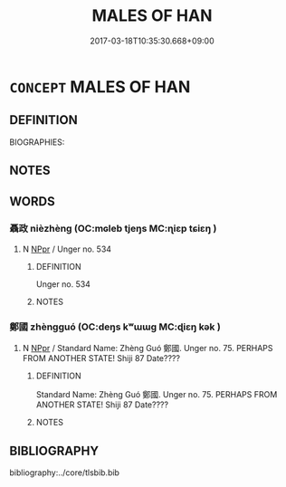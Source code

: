 # -*- mode: mandoku-tls-view -*-
#+TITLE: MALES OF HAN
#+DATE: 2017-03-18T10:35:30.668+09:00        
#+STARTUP: content
* =CONCEPT= MALES OF HAN
:PROPERTIES:
:CUSTOM_ID: uuid-f12a243f-cb0f-4be9-ab5e-2557d4291bb6
:TR_ZH: 韓男人
:END:
** DEFINITION

BIOGRAPHIES:

** NOTES

** WORDS
   :PROPERTIES:
   :VISIBILITY: children
   :END:
*** 聶政 nièzhèng (OC:mɢleb tjeŋs MC:ɳiɛp tɕiɛŋ )
:PROPERTIES:
:CUSTOM_ID: uuid-25a68288-bafc-4492-9035-17f7aaec807c
:Char+: 聶(128,12/18) 政(66,4/8) 
:GY_IDS+: uuid-a858dad3-3999-4e87-9c5f-edd8b1e34087 uuid-1b7747bc-f3da-4ee6-b12b-ab8b93996df7
:PY+: niè zhèng    
:OC+: mɢleb tjeŋs    
:MC+: ɳiɛp tɕiɛŋ    
:END: 
**** N [[tls:syn-func::#uuid-c43c0bab-2810-42a4-a6be-e4641d9b6632][NPpr]] / Unger no. 534
:PROPERTIES:
:CUSTOM_ID: uuid-4c145670-965c-43f8-b88f-8ee1caee7c14
:END:
****** DEFINITION

Unger no. 534

****** NOTES

*** 鄭國 zhèngguó (OC:deŋs kʷɯɯɡ MC:ɖiɛŋ kək )
:PROPERTIES:
:CUSTOM_ID: uuid-7e91d374-f483-45e1-876d-049fc76021a4
:Char+: 鄭(163,12/15) 國(31,8/11) 
:GY_IDS+: uuid-976ef71f-78a2-425c-8e4a-92bbcef00dff uuid-ba086483-4a6c-43de-800a-e37e8258b43a
:PY+: zhèng guó    
:OC+: deŋs kʷɯɯɡ    
:MC+: ɖiɛŋ kək    
:END: 
**** N [[tls:syn-func::#uuid-c43c0bab-2810-42a4-a6be-e4641d9b6632][NPpr]] / Standard Name: Zhèng Guó 鄭國. Unger no. 75. PERHAPS FROM ANOTHER STATE! Shiji 87 Date????
:PROPERTIES:
:CUSTOM_ID: uuid-3ee19c2a-b670-4d89-bd20-931320c766f3
:END:
****** DEFINITION

Standard Name: Zhèng Guó 鄭國. Unger no. 75. PERHAPS FROM ANOTHER STATE! Shiji 87 Date????

****** NOTES

** BIBLIOGRAPHY
bibliography:../core/tlsbib.bib
